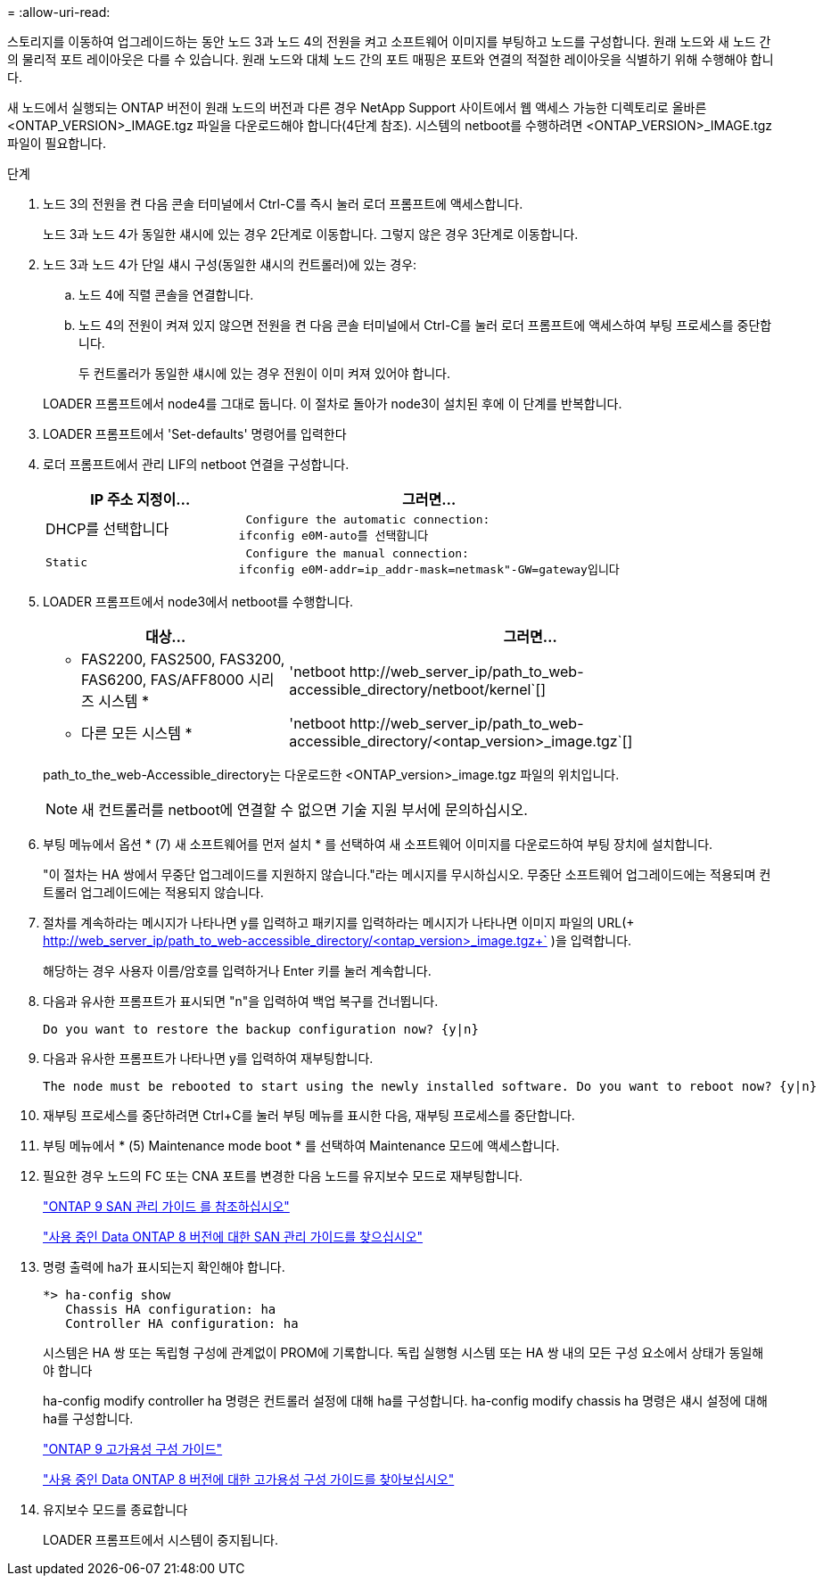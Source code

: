 = 
:allow-uri-read: 


스토리지를 이동하여 업그레이드하는 동안 노드 3과 노드 4의 전원을 켜고 소프트웨어 이미지를 부팅하고 노드를 구성합니다. 원래 노드와 새 노드 간의 물리적 포트 레이아웃은 다를 수 있습니다. 원래 노드와 대체 노드 간의 포트 매핑은 포트와 연결의 적절한 레이아웃을 식별하기 위해 수행해야 합니다.

새 노드에서 실행되는 ONTAP 버전이 원래 노드의 버전과 다른 경우 NetApp Support 사이트에서 웹 액세스 가능한 디렉토리로 올바른 <ONTAP_VERSION>_IMAGE.tgz 파일을 다운로드해야 합니다(4단계 참조). 시스템의 netboot를 수행하려면 <ONTAP_VERSION>_IMAGE.tgz 파일이 필요합니다.

.단계
. 노드 3의 전원을 켠 다음 콘솔 터미널에서 Ctrl-C를 즉시 눌러 로더 프롬프트에 액세스합니다.
+
노드 3과 노드 4가 동일한 섀시에 있는 경우 2단계로 이동합니다. 그렇지 않은 경우 3단계로 이동합니다.

. 노드 3과 노드 4가 단일 섀시 구성(동일한 섀시의 컨트롤러)에 있는 경우:
+
.. 노드 4에 직렬 콘솔을 연결합니다.
.. 노드 4의 전원이 켜져 있지 않으면 전원을 켠 다음 콘솔 터미널에서 Ctrl-C를 눌러 로더 프롬프트에 액세스하여 부팅 프로세스를 중단합니다.
+
두 컨트롤러가 동일한 섀시에 있는 경우 전원이 이미 켜져 있어야 합니다.

+
LOADER 프롬프트에서 node4를 그대로 둡니다. 이 절차로 돌아가 node3이 설치된 후에 이 단계를 반복합니다.



. LOADER 프롬프트에서 'Set-defaults' 명령어를 입력한다
. 로더 프롬프트에서 관리 LIF의 netboot 연결을 구성합니다.
+
[cols="1,2"]
|===
| IP 주소 지정이... | 그러면... 


 a| 
DHCP를 선택합니다
 a| 
 Configure the automatic connection:
ifconfig e0M-auto를 선택합니다



 a| 
 Static a| 
 Configure the manual connection:
ifconfig e0M-addr=ip_addr-mask=netmask"-GW=gateway입니다

|===
. LOADER 프롬프트에서 node3에서 netboot를 수행합니다.
+
[cols="1,2"]
|===
| 대상... | 그러면... 


 a| 
* FAS2200, FAS2500, FAS3200, FAS6200, FAS/AFF8000 시리즈 시스템 *
 a| 
'+netboot http://web_server_ip/path_to_web-accessible_directory/netboot/kernel+`[]



 a| 
* 다른 모든 시스템 *
 a| 
'+netboot http://web_server_ip/path_to_web-accessible_directory/<ontap_version>_image.tgz+`[]

|===
+
path_to_the_web-Accessible_directory는 다운로드한 <ONTAP_version>_image.tgz 파일의 위치입니다.

+

NOTE: 새 컨트롤러를 netboot에 연결할 수 없으면 기술 지원 부서에 문의하십시오.

. 부팅 메뉴에서 옵션 * (7) 새 소프트웨어를 먼저 설치 * 를 선택하여 새 소프트웨어 이미지를 다운로드하여 부팅 장치에 설치합니다.
+
"이 절차는 HA 쌍에서 무중단 업그레이드를 지원하지 않습니다."라는 메시지를 무시하십시오. 무중단 소프트웨어 업그레이드에는 적용되며 컨트롤러 업그레이드에는 적용되지 않습니다.

. 절차를 계속하라는 메시지가 나타나면 y를 입력하고 패키지를 입력하라는 메시지가 나타나면 이미지 파일의 URL(+ http://web_server_ip/path_to_web-accessible_directory/<ontap_version>_image.tgz+` )을 입력합니다.
+
해당하는 경우 사용자 이름/암호를 입력하거나 Enter 키를 눌러 계속합니다.

. 다음과 유사한 프롬프트가 표시되면 "n"을 입력하여 백업 복구를 건너뜁니다.
+
[listing]
----
Do you want to restore the backup configuration now? {y|n}
----
. 다음과 유사한 프롬프트가 나타나면 y를 입력하여 재부팅합니다.
+
[listing]
----
The node must be rebooted to start using the newly installed software. Do you want to reboot now? {y|n}
----
. 재부팅 프로세스를 중단하려면 Ctrl+C를 눌러 부팅 메뉴를 표시한 다음, 재부팅 프로세스를 중단합니다.
. 부팅 메뉴에서 * (5) Maintenance mode boot * 를 선택하여 Maintenance 모드에 액세스합니다.
. 필요한 경우 노드의 FC 또는 CNA 포트를 변경한 다음 노드를 유지보수 모드로 재부팅합니다.
+
http://docs.netapp.com/ontap-9/topic/com.netapp.doc.dot-cm-sanag/home.html["ONTAP 9 SAN 관리 가이드 를 참조하십시오"]

+
http://mysupport.netapp.com/documentation/productlibrary/index.html?productID=30092["사용 중인 Data ONTAP 8 버전에 대한 SAN 관리 가이드를 찾으십시오"]

. 명령 출력에 ha가 표시되는지 확인해야 합니다.
+
[listing]
----
*> ha-config show
   Chassis HA configuration: ha
   Controller HA configuration: ha
----
+
시스템은 HA 쌍 또는 독립형 구성에 관계없이 PROM에 기록합니다. 독립 실행형 시스템 또는 HA 쌍 내의 모든 구성 요소에서 상태가 동일해야 합니다

+
ha-config modify controller ha 명령은 컨트롤러 설정에 대해 ha를 구성합니다. ha-config modify chassis ha 명령은 섀시 설정에 대해 ha를 구성합니다.

+
http://docs.netapp.com/ontap-9/topic/com.netapp.doc.dot-cm-hacg/home.html["ONTAP 9 고가용성 구성 가이드"]

+
http://mysupport.netapp.com/documentation/productlibrary/index.html?productID=30092["사용 중인 Data ONTAP 8 버전에 대한 고가용성 구성 가이드를 찾아보십시오"]

. 유지보수 모드를 종료합니다
+
LOADER 프롬프트에서 시스템이 중지됩니다.



